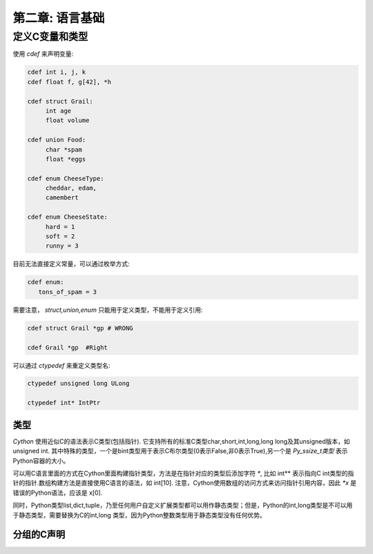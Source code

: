 第二章: 语言基础
=====================

定义C变量和类型
---------------------

使用 `cdef` 来声明变量:

.. code-block:: python

    cdef int i, j, k
    cdef float f, g[42], *h
    
    cdef struct Grail:
         int age
         float volume

    cdef union Food:
         char *spam
         float *eggs

    cdef enum CheeseType:
         cheddar, edam,
         camembert

    cdef enum CheeseState:
         hard = 1
         soft = 2
         runny = 3


目前无法直接定义常量，可以通过枚举方式:

.. code-block:: python

    cdef enum:
       tons_of_spam = 3


需要注意， `struct,union,enum` 只能用于定义类型，不能用于定义引用:

.. code-block:: c

    cdef struct Grail *gp # WRONG

    cdef Grail *gp  #Right


可以通过 `ctypedef` 来重定义类型名:

.. code-block:: c

    ctypedef unsigned long ULong

    ctypedef int* IntPtr


类型
~~~~~~~~~~~~~~~~~~~~~

`Cython` 使用近似C的语法表示C类型(包括指针). 它支持所有的标准C类型char,short,int,long,long long及其unsigned版本，如 unsigned int. 其中特殊的类型，一个是bint类型用于表示C布尔类型(0表示False,非0表示True),另一个是 `Py_ssize_t类型` 表示Python容器的大小。

可以用C语言里面的方式在Cython里面构建指针类型，方法是在指针对应的类型后添加字符 `*`, 比如 int** 表示指向C int类型的指针的指针.数组构建方法是直接使用C语言的语法，如 int[10]. 注意，Cython使用数组的访问方式来访问指针引用内容，因此 `*x` 是错误的Python语法，应该是 x[0].

同时，Python类型list,dict,tuple，乃至任何用户自定义扩展类型都可以用作静态类型；但是，Python的int,long类型是不可以用于静态类型，需要替换为C的int,long
类型，因为Python整数类型用于静态类型没有任何优势。

分组的C声明
~~~~~~~~~~~~~~~~~~~~~
